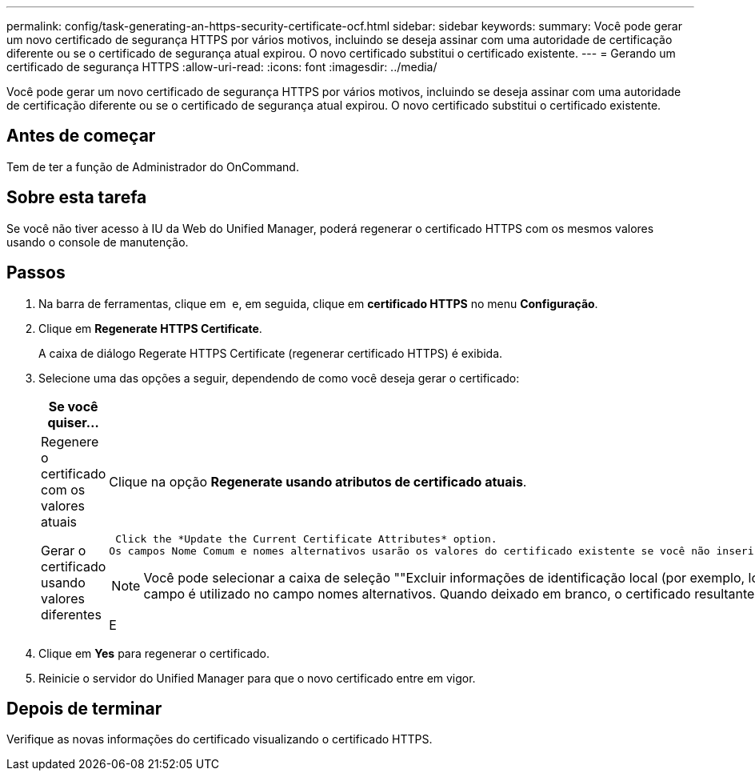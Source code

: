 ---
permalink: config/task-generating-an-https-security-certificate-ocf.html 
sidebar: sidebar 
keywords:  
summary: Você pode gerar um novo certificado de segurança HTTPS por vários motivos, incluindo se deseja assinar com uma autoridade de certificação diferente ou se o certificado de segurança atual expirou. O novo certificado substitui o certificado existente. 
---
= Gerando um certificado de segurança HTTPS
:allow-uri-read: 
:icons: font
:imagesdir: ../media/


[role="lead"]
Você pode gerar um novo certificado de segurança HTTPS por vários motivos, incluindo se deseja assinar com uma autoridade de certificação diferente ou se o certificado de segurança atual expirou. O novo certificado substitui o certificado existente.



== Antes de começar

Tem de ter a função de Administrador do OnCommand.



== Sobre esta tarefa

Se você não tiver acesso à IU da Web do Unified Manager, poderá regenerar o certificado HTTPS com os mesmos valores usando o console de manutenção.



== Passos

. Na barra de ferramentas, clique em *image:../media/clusterpage-settings-icon.gif[""]* e, em seguida, clique em *certificado HTTPS* no menu *Configuração*.
. Clique em *Regenerate HTTPS Certificate*.
+
A caixa de diálogo Regerate HTTPS Certificate (regenerar certificado HTTPS) é exibida.

. Selecione uma das opções a seguir, dependendo de como você deseja gerar o certificado:
+
|===
| Se você quiser... | Faça isso... 


 a| 
Regenere o certificado com os valores atuais
 a| 
Clique na opção *Regenerate usando atributos de certificado atuais*.



 a| 
Gerar o certificado usando valores diferentes
 a| 
 Click the *Update the Current Certificate Attributes* option.
Os campos Nome Comum e nomes alternativos usarão os valores do certificado existente se você não inserir novos valores. Os outros campos não requerem valores, mas você pode inserir valores, por exemplo, para a Cidade, Estado e país, se quiser que esses valores sejam preenchidos no certificado.

[NOTE]
====
Você pode selecionar a caixa de seleção ""Excluir informações de identificação local (por exemplo, localhost)" se quiser remover as informações de identificação local do campo nomes alternativos no certificado. Quando esta caixa de verificação está selecionada, apenas o que introduzir no campo é utilizado no campo nomes alternativos. Quando deixado em branco, o certificado resultante não terá um campo de nomes alternativos.

====
E

|===
. Clique em *Yes* para regenerar o certificado.
. Reinicie o servidor do Unified Manager para que o novo certificado entre em vigor.




== Depois de terminar

Verifique as novas informações do certificado visualizando o certificado HTTPS.
